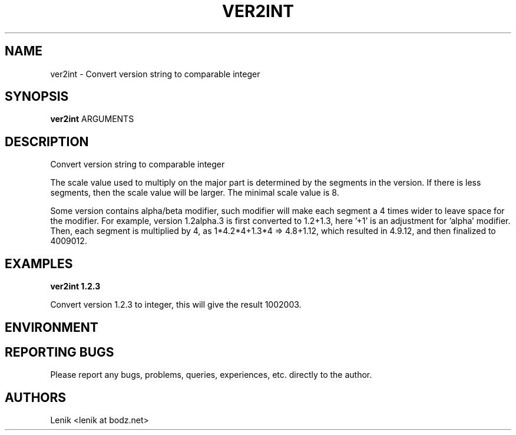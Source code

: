 .\"
.\"
.\" ver2int.man - ver2int manpage
.\" Copyright (C) 2010 Lenik (谢继雷)
.\"
.\" This program is free software; you can redistribute it and/or modify
.\" it under the terms of the GNU General Public License as published by
.\" the Free Software Foundation; either version 2 of the License, or
.\" (at your option) any later version.
.\"
.\" This program is distributed in the hope that it will be useful,
.\" but WITHOUT ANY WARRANTY; without even the implied warranty of
.\" MERCHANTABILITY or FITNESS FOR A PARTICULAR PURPOSE.  See the
.\" GNU General Public License for more details.
.\" You should have received a copy of the GNU General Public License
.\" along with this program; if not, write to the Free Software
.\" Foundation, Inc., 59 Temple Place, Suite 330, Boston, MA  02111-1307  USA
.\"
.TH VER2INT 1
.SH NAME
ver2int \- Convert version string to comparable integer
.SH SYNOPSIS
.B ver2int
ARGUMENTS
.SH DESCRIPTION
Convert version string to comparable integer

The scale value used to multiply on the major part is determined by the segments in the version.  If there is less segments, then the scale value will be larger.  The minimal scale value is 8.

Some version contains alpha/beta modifier, such modifier will make each segment a 4 times wider to leave space for the modifier.
For example, version 1.2alpha.3 is first converted to 1.2+1.3, here '+1' is an adjustment for 'alpha' modifier.
Then, each segment is multiplied by 4, as 1*4.2*4+1.3*4 => 4.8+1.12, which resulted in 4.9.12, and then finalized to 4009012.

.SH EXAMPLES

.B
ver2int 1.2.3
.PP
Convert version 1.2.3 to integer, this will give the result 1002003.

.SH ENVIRONMENT

.SH REPORTING BUGS
Please report any bugs, problems, queries, experiences, etc. directly to the author.

.SH AUTHORS
Lenik <lenik at bodz.net>
.br
